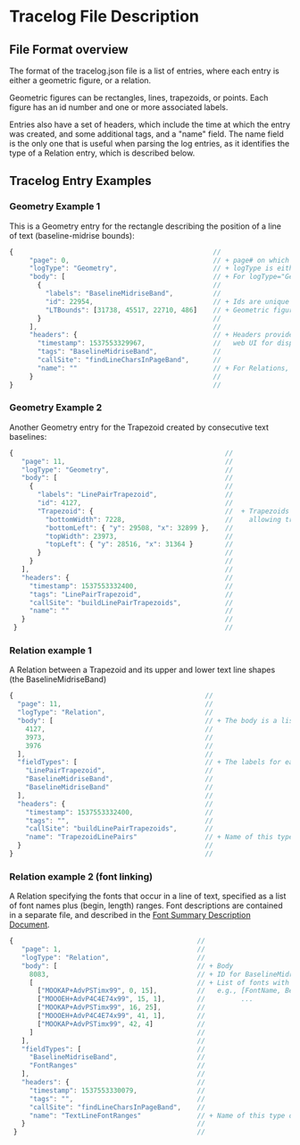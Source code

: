 
* Tracelog File Description

** File Format overview
   The format of the tracelog.json file is a list of entries, where each entry
   is either a geometric figure, or a relation.

   Geometric figures can be rectangles, lines, trapezoids, or points. Each
   figure has an id number and one or more associated labels.

   Entries also have a set of headers, which include the time at which the entry
   was created, and some additional tags, and a "name" field. The name field is
   the only one that is useful when parsing the log entries, as it identifies
   the type of a Relation entry, which is described below.


** Tracelog Entry Examples 


*** Geometry Example 1
    This is a Geometry entry for the rectangle describing the position of a line of text (baseline-midrise bounds):
    

    #+BEGIN_SRC js
        {                                                  //
             "page": 0,                                    // + page# on which this shape appears
             "logType": "Geometry",                        // + logType is either "Geometry" or "Relation"
             "body": [                                     // + For logType="Geometry", body consists of a list of labeled shapes with id numbers
               {                                           //
                 "labels": "BaselineMidriseBand",          //
                 "id": 22954,                              // + Ids are unique within a single tracelog.json file, and used to specify relationships between shapes
                 "LTBounds": [31738, 45517, 22710, 486]    // + Geometric figures can be rectangles (LTBounds), Trapezoids, Points, Lines
               }                                           //
             ],                                            //
             "headers": {                                  // + Headers provide additional tags and timing info, which are used by the
               "timestamp": 1537553329967,                 //   web UI for display.
               "tags": "BaselineMidriseBand",              //
               "callSite": "findLineCharsInPageBand",      //
               "name": ""                                  // + For Relations, "name" is used to specify the type of relation
             }                                             //
        }                                                  //
    #+END_SRC

*** Geometry Example 2
    Another Geometry entry for the Trapezoid created by consecutive text baselines:

    #+BEGIN_SRC js
        {                                                     //
           "page": 11,                                        //
           "logType": "Geometry",                             //
           "body": [                                          //
             {                                                //
               "labels": "LinePairTrapezoid",                 //
               "id": 4127,                                    //
               "Trapezoid": {                                 //  + Trapezoids are specified by top-left, bottom-left points plus top/bottom widths (thus only
                 "bottomWidth": 7228,                         //    allowing trapezoids with horizontal top and bottom lines)
                 "bottomLeft": { "y": 29508, "x": 32899 },    //
                 "topWidth": 23973,                           //
                 "topLeft": { "y": 28516, "x": 31364 }        //
               }                                              //
             }                                                //
           ],                                                 //
           "headers": {                                       //
             "timestamp": 1537553332400,                      //
             "tags": "LinePairTrapezoid",                     //
             "callSite": "buildLinePairTrapezoids",           //
             "name": ""                                       //
           }                                                  //
         }                                                    //

    #+END_SRC


*** Relation example 1
    A Relation between a Trapezoid and its upper and lower text line shapes (the BaselineMidriseBand)


    #+BEGIN_SRC js
         {                                                //
           "page": 11,                                    //
           "logType": "Relation",                         //
           "body": [                                      // + The body is a list three shape IDs
             4127,                                        //
             3973,                                        //
             3976                                         //
           ],                                             //
           "fieldTypes": [                                // + The labels for each of the items in the relation
             "LinePairTrapezoid",                         //
             "BaselineMidriseBand",                       //
             "BaselineMidriseBand"                        //
           ],                                             //
           "headers": {                                   //
             "timestamp": 1537553332400,                  //
             "tags": "",                                  //
             "callSite": "buildLinePairTrapezoids",       //
             "name": "TrapezoidLinePairs"                 // + Name of this type of relation
           }                                              //
         }                                                //

    #+END_SRC


*** Relation example 2 (font linking)
    A Relation specifying the fonts that occur in a line of text, specified as a list of font names plus (begin, length) ranges.
    Font descriptions are contained in a separate file, and described in the [[./FontSummaryDescription.org][Font Summary Description Document]].

    #+BEGIN_SRC js
         {                                              //
            "page": 1,                                  //
            "logType": "Relation",                      //
            "body": [                                   // + Body
              8083,                                     // + ID for BaselineMidriseBand shape
              [                                         // + List of fonts with character ranges
                ["MOOKAP+AdvPSTimx99", 0, 15],          //   e.g., [FontName, Begin, Length],
                ["MOOOEH+AdvP4C4E74x99", 15, 1],        //         ...
                ["MOOKAP+AdvPSTimx99", 16, 25],         //
                ["MOOOEH+AdvP4C4E74x99", 41, 1],        //
                ["MOOKAP+AdvPSTimx99", 42, 4]           //
              ]                                         //
            ],                                          //
            "fieldTypes": [                             //
              "BaselineMidriseBand",                    //
              "FontRanges"                              //
            ],                                          //
            "headers": {                                //
              "timestamp": 1537553330079,               //
              "tags": "",                               //
              "callSite": "findLineCharsInPageBand",    //
              "name": "TextLineFontRanges"              // + Name of this type of relation
            }                                           //
          }                                             //

    #+END_SRC
